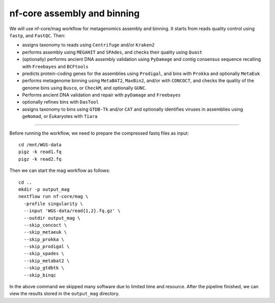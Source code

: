 nf-core assembly and binning
================

We will use nf-core/mag workflow for metagenomics assembly and binning. It starts from reads quality control using ``fastp``, and ``FastQC``. Then:

- assigns taxonomy to reads using ``Centrifuge`` and/or ``Kraken2``
- performs assembly using ``MEGAHIT`` and ``SPAdes``, and checks their quality using ``Quast``
- (optionally) performs ancient DNA assembly validation using ``PyDamage`` and contig consensus sequence recalling with ``Freebayes`` and ``BCFtools``
- predicts protein-coding genes for the assemblies using ``Prodigal``, and bins with ``Prokka`` and optionally ``MetaEuk``
- performs metagenome binning using ``MetaBAT2``, ``MaxBin2``, and/or with ``CONCOCT``, and checks the quality of the genome bins using ``Busco``, or ``CheckM``, and optionally ``GUNC``.
- Performs ancient DNA validation and repair with ``pyDamage`` and ``Freebayes``
- optionally refines bins with ``DasTool``
- assigns taxonomy to bins using ``GTDB-Tk`` and/or ``CAT`` and optionally identifies viruses in assemblies using ``geNomad``, or Eukaryotes with ``Tiara``

-------

Before running the workflow, we need to prepare the compressed fastq files as input::

  cd /mnt/WGS-data
  pigz -k read1.fq
  pigz -k read2.fq

Then we can start the mag workflow as follows::

  cd ..
  mkdir -p output_mag
  nextflow run nf-core/mag \
    -profile singularity \
    --input 'WGS-data/read{1,2}.fq.gz' \
    --outdir output_mag \
    --skip_concoct \
    --skip_metaeuk \
    --skip_prokka \
    --skip_prodigal \
    --skip_spades \
    --skip_metabat2 \
    --skip_gtdbtk \
    --skip_binqc

In the above command we skipped many software due to limited time and resource. After the pipeline finished, we can view the results stored in the ``output_mag`` directory.
